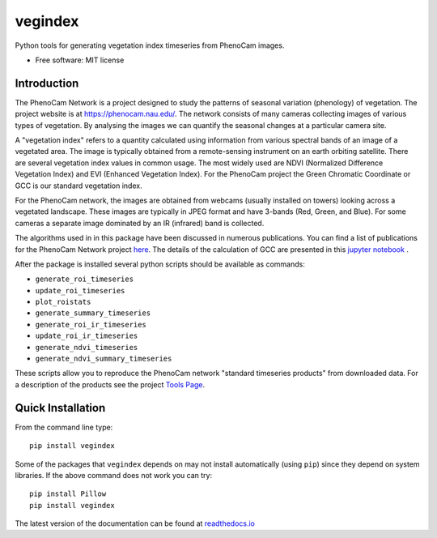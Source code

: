 ========
vegindex
========

.. image:: https://img.shields.io/pypi/v/vegindex.svg
       :alt: PyPI Package latest release
       :target: https://pypi.org/project/vegindex

.. image:: https://github.com/tmilliman/python-vegindex/actions/workflows/ci.yml/badge.svg
       :target: https://github.com/tmilliman/python-vegindex/
       :alt: Github CI Action Status

.. image:: https://readthedocs.org/projects/python-vegindex/badge/?version=latest
       :target: https://python-vegindex.readthedocs.io/en/latest/?badge=latest
       :alt: Documentation Status

.. image:: https://img.shields.io/pypi/pyversions/vegindex.svg
       :target: https://pypi.org/project/vegindex
       :alt: Supported versions

Python tools for generating vegetation index timeseries from PhenoCam images.

* Free software: MIT license

Introduction
============

The PhenoCam Network is a project designed to study the patterns of
seasonal variation (phenology) of vegetation.  The project website is
at `https://phenocam.nau.edu/ <https://phenocam.nau.edu/webcam/>`_.  The
network consists of many cameras collecting images of various types of
vegetation.  By analysing the images we can quantify the seasonal
changes at a particular camera site.

A "vegetation index" refers to a quantity calculated using information
from various spectral bands of an image of a vegetated area.  The image is
typically obtained from a remote-sensing instrument on an earth
orbiting satellite. There are several vegetation index values in
common usage.  The most widely used are NDVI (Normalized Difference
Vegetation Index) and EVI (Enhanced Vegetation Index).  For the PhenoCam
project the Green Chromatic Coordinate or GCC is our standard vegetation
index.

For the PhenoCam network, the images are obtained from webcams (usually
installed on towers) looking across a vegetated landscape.  These
images are typically in JPEG format and have 3-bands (Red, Green, and
Blue).  For some cameras a separate image dominated by an IR (infrared)
band is collected.

The algorithms used in in this package have been discussed in numerous
publications.  You can find a list of publications for the PhenoCam
Network project `here <https://phenocam.nau.edu/webcam/publications/>`_.
The details of the calculation of GCC are presented in this
`jupyter notebook <https://nbviewer.org/github/tmilliman/phenocam_notebooks/blob/master/Standard_Processing_ROI_Stats/PhenoCam_ROI_stats.ipynb>`_
.

..
   Richardson, A.D., Hufkens, K., Milliman, T., Aubrecht, D.M.,
   Chen, M., Gray, J.M., Johnston, M.R., Keenan, T.F., Klosterman,
   S.T., Kosmala, M., Melaas, E.K., Friedl, M.A., Frolking, S. 2017.
   Vegetation Phenology from PhenoCam v1.0. ORNL DAAC, Oak Ridge, Tennessee,
   USA. https://doi.org/10.3334/ORNLDAAC/1358


After the package is installed several python scripts should be
available as commands:

* ``generate_roi_timeseries``
* ``update_roi_timeseries``
* ``plot_roistats``
* ``generate_summary_timeseries``
* ``generate_roi_ir_timeseries``
* ``update_roi_ir_timeseries``
* ``generate_ndvi_timeseries``
* ``generate_ndvi_summary_timeseries``

These scripts allow you to reproduce the PhenoCam network
"standard timeseries products" from downloaded data.  For a description
of the products see the project
`Tools Page <https://phenocam.nau.edu/webcam/tools/>`_.


Quick Installation
==================

From the command line type:

::

   pip install vegindex


Some of the packages that ``vegindex`` depends on may not install
automatically (using ``pip``) since they depend on system libraries.
If the above command does not work you can try:

::

   pip install Pillow
   pip install vegindex


The latest version of the documentation can be found at
`readthedocs.io <https://python-vegindex.readthedocs.io/en/latest/>`_
